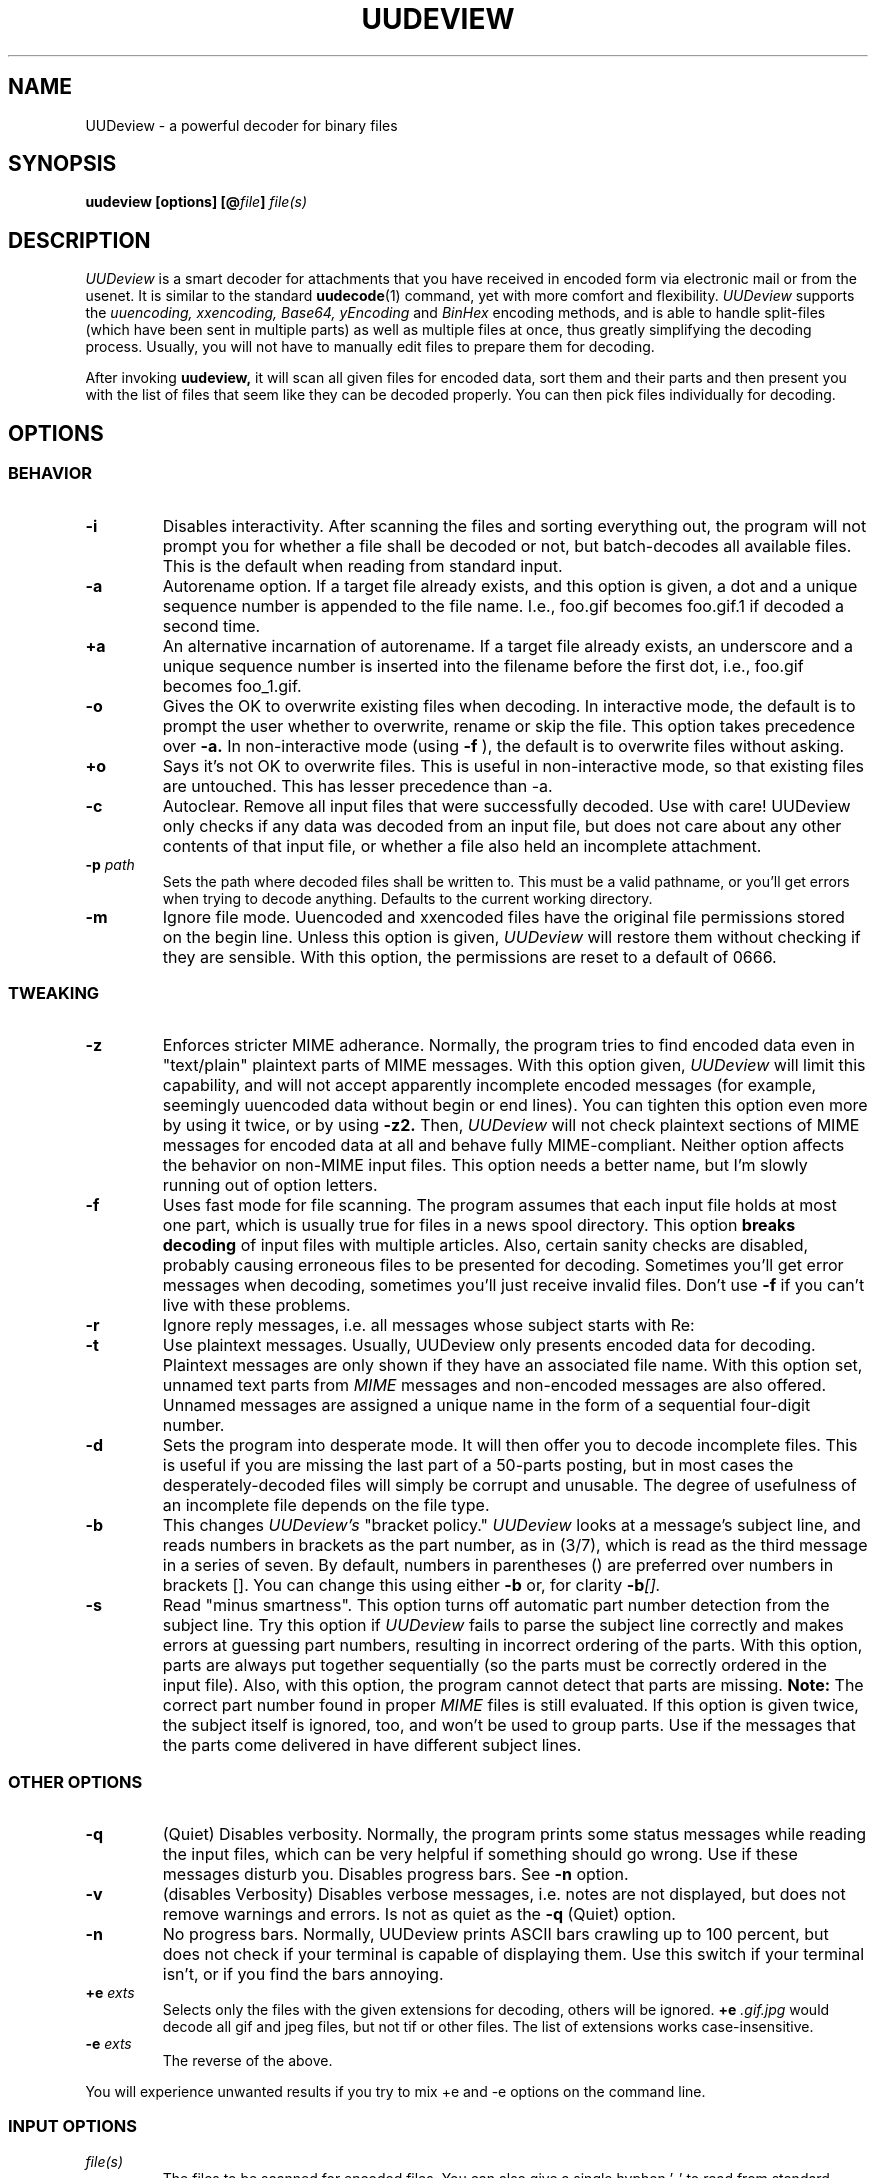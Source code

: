 .\" $Id: uudeview.1,v 1.14 2003/04/12 23:18:29 fp Exp $ "
.TH UUDEVIEW 1 "June 2001"
.SH NAME
UUDeview \- a powerful decoder for binary files
.SH SYNOPSIS
.B "uudeview [options] [@\fIfile\fP] \fIfile(s)\fP"
.SH DESCRIPTION
.I UUDeview
is a smart decoder for attachments that you have received in encoded
form via electronic mail or from the usenet. It is similar to the
standard 
.BR uudecode (1)
command, yet with more comfort and flexibility.
.I UUDeview
supports the
.I uuencoding, xxencoding, Base64, yEncoding
and
.I BinHex
encoding methods, and is able to handle split-files (which have been sent
in multiple parts) as well as multiple files at once, thus greatly simplifying
the decoding process. Usually, you will not have to manually edit files to
prepare them for decoding.
.PP
After invoking
.B uudeview,
it will scan all given files for encoded data, sort them and their parts
and then present you with the list of files that seem like they can be
decoded properly. You can then pick files individually for decoding.
.SH OPTIONS
.SS BEHAVIOR
.TP
.B -i
Disables interactivity. After scanning the files and sorting
everything out, the program will not prompt you for whether a file
shall be decoded or not, but batch-decodes all available files.
This is the default when reading from standard input.
.TP
.B -a
Autorename option. If a target file already exists, and this option is
given, a dot and a unique sequence number is appended to the file name.
I.e., foo.gif becomes foo.gif.1 if decoded a second time.
.TP
.B +a
An alternative incarnation of autorename. If a target file already
exists, an underscore and a unique sequence number is inserted into
the filename before the first dot, i.e., foo.gif becomes foo_1.gif.
.TP
.B -o
Gives the OK to overwrite existing files when decoding. In interactive
mode, the default is to prompt the user whether to overwrite, rename
or skip the file. This
option takes precedence over
.B -a.
In non-interactive mode (using
.B -f
), the default is to overwrite files without asking.
.TP
.B +o
Says it's not OK to overwrite files. This is useful in non-interactive
mode, so that existing files are untouched. This has lesser precedence
than -a.
.TP
.B -c
Autoclear. Remove all input files that were successfully decoded. Use
with care! UUDeview only checks if any data was decoded from an input
file, but does not care about any other contents of that input file,
or whether a file also held an incomplete attachment.
.TP
.BI -p " path"
Sets the path where decoded files shall be written to. This must be a valid
pathname, or you'll get errors when trying to decode anything. Defaults to
the current working directory.
.TP
.B -m
Ignore file mode. Uuencoded and xxencoded files have the original file
permissions stored on the begin line. Unless this option is given,
.I UUDeview
will restore them without checking if they are sensible. With this
option, the permissions are reset to a default of 0666.
.SS TWEAKING
.TP
.B -z
Enforces stricter MIME adherance. Normally, the program tries to find
encoded data even in "text/plain" plaintext parts of MIME
messages. With this option given,
.I UUDeview
will limit this capability, and will not accept apparently incomplete
encoded messages (for example, seemingly uuencoded data without begin
or end lines).
You can tighten this option even more by using it twice, or by using
.B -z2.
Then,
.I UUDeview
will not check plaintext sections of MIME messages for encoded data at
all and behave fully MIME-compliant.
Neither option affects the behavior on non-MIME input files. This
option needs a better name, but I'm slowly running out of option
letters.
.TP
.B -f
Uses fast mode for file scanning. The program assumes that each input file
holds at most one part, which is usually true for files in a news spool
directory. This option
.B breaks decoding
of input files with multiple articles. Also, certain sanity checks are
disabled, probably causing erroneous files to be presented for decoding.
Sometimes you'll get error messages when decoding, sometimes you'll
just receive invalid files. Don't use
.B -f
if you can't live with these problems.
.TP
.B -r
Ignore reply messages, i.e. all messages whose subject starts with
Re:
.TP
.B -t
Use plaintext messages. Usually, UUDeview only presents encoded data
for decoding. Plaintext messages are only shown if they have an
associated file name. With this option set, unnamed text parts from
.I MIME
messages and non-encoded messages are also offered. Unnamed messages
are assigned a unique name in the form of a sequential four-digit number.
.TP
.B -d
Sets the program into desperate mode. It will then offer you to decode
incomplete files. This is useful if you are missing the last part of a
50-parts posting, but in most cases the desperately-decoded files will
simply be corrupt and unusable. The degree of usefulness of an incomplete
file depends on the file type.
.TP
.B -b
This changes
.I UUDeview's
"bracket policy."
.I UUDeview
looks at a message's subject line, and reads numbers in brackets as
the part number, as in (3/7), which is read as the third message in a
series of seven. By default, numbers in parentheses () are preferred
over numbers in brackets []. You can change this using either
.B -b
or, for clarity
.BI -b [].
.TP
.B -s
Read "minus smartness". This option turns off automatic part number
detection from the subject line. Try this option if
.I UUDeview
fails to parse the subject line correctly and makes errors at guessing
part numbers, resulting in incorrect ordering of the parts. With this
option, parts are always put together sequentially (so the parts must
be correctly ordered in the input file). Also, with this option, the
program cannot detect that parts are missing.
.B Note:
The correct part number found in proper
.I MIME
files is still evaluated.
If this option is given twice, the subject itself is ignored, too, and
won't be used to group parts. Use if the messages that the parts come
delivered in have different subject lines.
.SS OTHER OPTIONS
.TP
.B -q
(Quiet) Disables
verbosity. Normally, the program prints some status messages
while reading the input files, which can be very helpful if something
should go wrong. Use if these messages disturb you.
Disables progress bars. See
.B -n
option.
.TP
.B -v
(disables Verbosity) Disables verbose messages, i.e. notes are not
displayed, but does not remove warnings and errors. Is not as quiet as
the
.B -q
(Quiet) option.
.TP
.B -n
No progress bars. Normally, UUDeview prints ASCII bars crawling up
to 100 percent, but does not check if your terminal is capable of
displaying them. Use this switch if your terminal isn't, or if you
find the bars annoying.
.TP
.BI +e " exts"
Selects only the files with the given extensions for decoding, others will
be ignored.
.BI +e " .gif.jpg"
would decode all gif and jpeg files, but not tif or other files. The
list of extensions works case-insensitive.
.TP
.BI -e " exts"
The reverse of the above.
.PP
You will experience unwanted results if you try to mix \+e and \-e options
on the command line.
.SS INPUT OPTIONS
.TP
.I file(s)
The files to be scanned for encoded files. You can also give a single
hyphen '\-' to read from standard input. Any number of files may be given, but
there is usually a limitation of 128 options imposed by the shell. If you are
composing the list of files with wildcards, make sure you don't accidentally
feed the program with binary files. This will result in undefined behaviour.
.TP
.BI @ file
Makes
.I UUDeview
read further options from the file. Each line of the file must hold exactly
one option. The file 
.B is erased 
after the program finishes. This feature may be used to specify an unlimited
number of files to be scanned. Combined with the powers of
.BR find (1),
entire directory trees (like the news spool directory) can be processed.
.PP
Options may also be set in the $UUDEVIEW environment variable, which is
read before processing the options on the command line.
.SH DECODING
After all input files have been scanned, you are asked for each file what
do do with it. Of course, the usual answer is to decode it, but there are
other possibilities. You can use the following commands (each command is
a single letter):
.TP
.B d
(D)ecode the file and write the decoded file to disk, with the given name.
.TP
.B y
(Y)es does the same as (d).
.TP
.B x
E(x)tract also decodes the file.
.TP
.B a
Decodes all remaining files without prompting.
.TP
.B n
Skips this file without decoding it.
.TP
.B b
Steps back to the previous file.
.TP
.B r
Rename. You can choose a different name for the file in order to save it
under this new name.
.TP
.B p
Set the path where decoded files shall be written to. This path can also
be set with the -p command line option.
.TP
.B i
Displays info about the file, if present. If a multipart posting had a
zeroeth part, it is printed, otherwise the first part up to the encoded
data is printed.
.TP
.B e
Execute a command. You can enter any arbitrary command, possibly using the
current file as an argument. All dollar signs '$' in this command line are
replaced with the filename of the current file (speaking correctly, the name
of a temporary file). You should not background processes using this
temporary file, as programs might get confused if their input file suddenly
disappears.
.TP
.B l
List a file. Use this command only if you know that the file in question is
a textfile, otherwise, you'll get a load of junk.
.TP
.B q
Quits the program immediately.
.TP
.B ?
Prints a short description of all these commands.
.PP
If you don't enter a command and simply hit return at the prompt, the
default command, decoding the file, is used.
.SH RUNTIME MESSGAGES
In verbose mode (that is, if you didn't disable verbosity with the
-v option), progress messages will appear.
They are extremely helpful in tracing what the program does, and can
be used to figure out the reason why files cannot be decoded, if you
understand them. This section explains how to interpret them.
Understanding this section is not essential to operate the program.
.PP
First, there are "Loading" messages, which begin with the string
"Loaded". Each line should feature the following items:
.TP
.B Source File
The first item is the source file from which a part was loaded. Many
parts can be detected within a single file.
.TP
.B Subject Line
The complete subject is reproduced in single quotes.
.TP
.B Identifier
The program derives a unique identification for this thread from the
subject line, for grouping articles that look like they belong to the
same file. The result of this algorithm is presented in braces.
.TP
.B Filename
If a filename was detected on the subject line or within the data (for
example, on a begin line, or as part of the Content-Type information).
.TP
.B Part Number
The part number derived from the subject line, or, in the case of
properly MIME-formatted messages, from the "part" information.
.TP
.B Begin/End
If a "begin" or "end" token was detected, it is printed here.
.TP
.B Encoding Type
If encoded data was detected within this part, either "UUdata",
"Base64", "XXdata" or "Binhex" is printed here.
.PP
More messages are printed after scanning has completed. A single line
will be printed for each group of articles. The contents of this line
are best understood by looking at an example. Here is one:
.PP
.B Found 'mailfile.gz' State 16 UUData Parts begin 1 2 3 4 5 end 6 OK
.PP
This indicates that the file
.I mailfile.gz
has been found. The file was uuencoded ("UUData") and consists of
6 parts. The "begin" token was found in the first part, and the
"end" token was found in the sixth part. Because it looks like
everything's there, this file is tagged as being "OK". The
.I State
is a set of bits, where the following values may be or'ed:
.TP
.B 1
Missing Part
.TP
.B 2
No Begin
.TP
.B 4
No End
.TP
.B 8
No encoded data found.
.TP
.B 16
File looks Ok
.TP
.B 32
An error occurred during decoding of the file.
.TP
.B 64
File was successfully decoded.
.SH NOTES
Because the program cannot receive terminal input when a file is being
read from standard input, interactivity is automatically disabled in
this case.
.PP
UUDeview is aware of MIME messages, but normally ignores strict MIME
compliance in favor of finding unproperly encoded data within them,
e.g. to succeed when individual parts of a uuencoded file have been
sent with a MIME mailer as MIME messages. For that, it subjects all
"text/plain" parts of a message to encoding detection. You can use the
.B -z
option (see above) for more strict RFC2045 compliance.
.PP
The scanner tends to ignore short Base64 data (less than four lines)
outside of MIME messages. Some checks for this condition are used in
desperate mode, but they may cause misdetection of encoded data,
resulting in some invalid files.
.PP
Files are always decoded into a temporary file first, then this file is copied
to the final location. This is to prevent accidentally overwriting existing
files with data that turns out too late to be undecodeable. Thus be careful
to have twice the necessary space available. Also, when reading from
standard input, all the data is dumped to a temporary file before
starting the usual scanning process on that file.
.PP
.B uudeview
tries to derive all necessary information from the Subject: line if present.
If it holds garbage, or if the program fails to find a unique identification
and the part number there, 
.B uudeview
might still be able to decode the file using other heuristics, but you'll
need major luck then.
.PD 0
.PP
Yet this is only a concern with split-files. If all encoded files only consist
of single parts, don't worry.
.PD
.PP
If you rename, copy or link the program to
.BR uudecode ,
it may act as a smart replacement for the standard, accepting the same
command-line options. This has not been well-tested yet.
.SH "SEE ALSO"
.BR uuenview (1),
.BR uudecode (1),
.BR uuencode (1).
.PD 0
.PP
The
.I UUDeview
homepage on the Web, 
.PD 0
.PP
http://www.fpx.de/fp/Software/UUDeview/
.PD
.SH BUGS
To read a file whose name starts with a hyphen '-', prepend a path
name, for example './'.
.PP
The checksums found in
.I BinHex
data are ignored.
.PP
The program cannot fully handle partial multipart messages (MIME-style
multipart messages split over several mail messages). The individual
parts are recognized and concatenated, and the embedded multipart
message is "decoded" into a plain-text file, which must then be fed
again to
.B uudeview.
Don't worry, these kinds of messages are rare.
.PP
UUDeview cannot decipher RFC 1522 headers.
